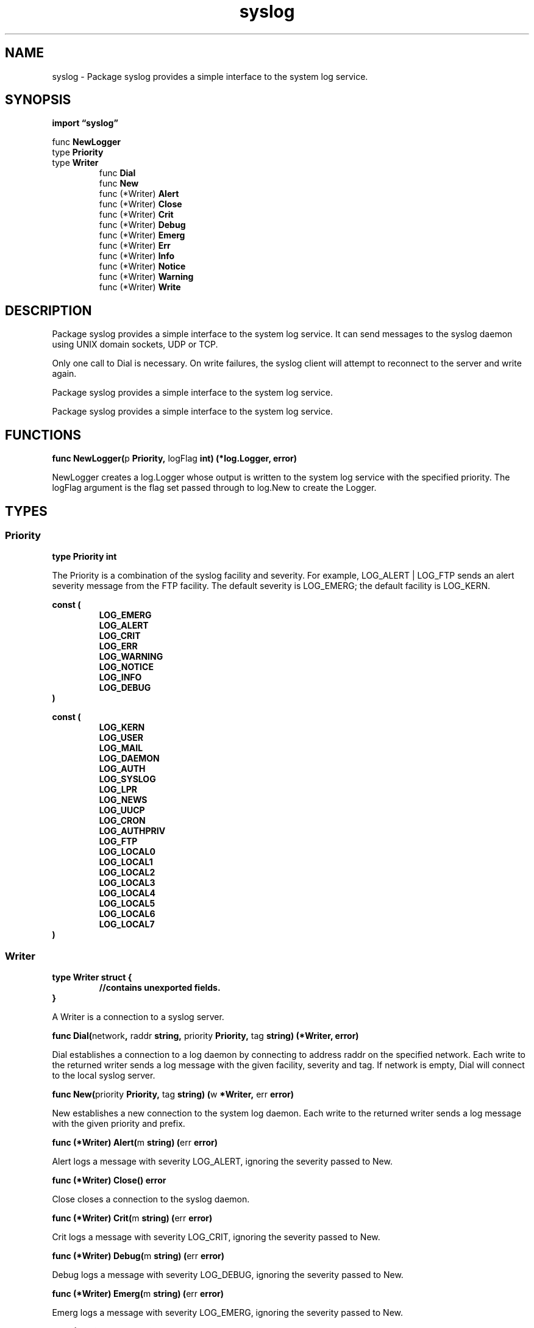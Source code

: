 .\"    Automatically generated by mango(1)
.TH "syslog" 3 "2014-11-26" "version 2014-11-26" "Go Packages"
.SH "NAME"
syslog \- Package syslog provides a simple interface to the system log
service.
.SH "SYNOPSIS"
.B import \*(lqsyslog\(rq
.sp
.RB "func " NewLogger
.sp 0
.RB "type " Priority
.sp 0
.RB "type " Writer
.sp 0
.RS
.RB "func " Dial
.sp 0
.RB "func " New
.sp 0
.RB "func (*Writer) " Alert
.sp 0
.RB "func (*Writer) " Close
.sp 0
.RB "func (*Writer) " Crit
.sp 0
.RB "func (*Writer) " Debug
.sp 0
.RB "func (*Writer) " Emerg
.sp 0
.RB "func (*Writer) " Err
.sp 0
.RB "func (*Writer) " Info
.sp 0
.RB "func (*Writer) " Notice
.sp 0
.RB "func (*Writer) " Warning
.sp 0
.RB "func (*Writer) " Write
.sp 0
.RE
.SH "DESCRIPTION"
Package syslog provides a simple interface to the system log service. 
It can send messages to the syslog daemon using UNIX domain sockets, UDP or TCP. 
.PP
Only one call to Dial is necessary. 
On write failures, the syslog client will attempt to reconnect to the server and write again. 
.PP
Package syslog provides a simple interface to the system log service. 
.PP
Package syslog provides a simple interface to the system log service. 
.SH "FUNCTIONS"
.PP
.BR "func NewLogger(" "p" " Priority, " "logFlag" " int) (*log.Logger, error)"
.PP
NewLogger creates a log.Logger whose output is written to the system log service with the specified priority. 
The logFlag argument is the flag set passed through to log.New to create the Logger. 
.SH "TYPES"
.SS "Priority"
.B type Priority int
.PP
The Priority is a combination of the syslog facility and severity. 
For example, LOG_ALERT | LOG_FTP sends an alert severity message from the FTP facility. 
The default severity is LOG_EMERG; the default facility is LOG_KERN. 
.PP
.B const (
.RS
.B LOG_EMERG 
.sp 0
.B LOG_ALERT 
.sp 0
.B LOG_CRIT 
.sp 0
.B LOG_ERR 
.sp 0
.B LOG_WARNING 
.sp 0
.B LOG_NOTICE 
.sp 0
.B LOG_INFO 
.sp 0
.B LOG_DEBUG 
.sp 0
.RE
.B )
.sp 0
.PP
.B const (
.RS
.B LOG_KERN 
.sp 0
.B LOG_USER 
.sp 0
.B LOG_MAIL 
.sp 0
.B LOG_DAEMON 
.sp 0
.B LOG_AUTH 
.sp 0
.B LOG_SYSLOG 
.sp 0
.B LOG_LPR 
.sp 0
.B LOG_NEWS 
.sp 0
.B LOG_UUCP 
.sp 0
.B LOG_CRON 
.sp 0
.B LOG_AUTHPRIV 
.sp 0
.B LOG_FTP 
.sp 0
.B 
.sp 0
.B 
.sp 0
.B 
.sp 0
.B 
.sp 0
.B LOG_LOCAL0 
.sp 0
.B LOG_LOCAL1 
.sp 0
.B LOG_LOCAL2 
.sp 0
.B LOG_LOCAL3 
.sp 0
.B LOG_LOCAL4 
.sp 0
.B LOG_LOCAL5 
.sp 0
.B LOG_LOCAL6 
.sp 0
.B LOG_LOCAL7 
.sp 0
.RE
.B )
.SS "Writer"
.B type Writer struct {
.RS
.sp 0
.B //contains unexported fields.
.RE
.B }
.PP
A Writer is a connection to a syslog server. 
.PP
.BR "func Dial(" "network" ", " "raddr" " string, " "priority" " Priority, " "tag" " string) (*Writer, error)"
.PP
Dial establishes a connection to a log daemon by connecting to address raddr on the specified network. 
Each write to the returned writer sends a log message with the given facility, severity and tag. 
If network is empty, Dial will connect to the local syslog server. 
.PP
.BR "func New(" "priority" " Priority, " "tag" " string) (" "w" " *Writer, " "err" " error)"
.PP
New establishes a new connection to the system log daemon. 
Each write to the returned writer sends a log message with the given priority and prefix. 
.PP
.BR "func (*Writer) Alert(" "m" " string) (" "err" " error)"
.PP
Alert logs a message with severity LOG_ALERT, ignoring the severity passed to New. 
.PP
.BR "func (*Writer) Close() error"
.PP
Close closes a connection to the syslog daemon. 
.PP
.BR "func (*Writer) Crit(" "m" " string) (" "err" " error)"
.PP
Crit logs a message with severity LOG_CRIT, ignoring the severity passed to New. 
.PP
.BR "func (*Writer) Debug(" "m" " string) (" "err" " error)"
.PP
Debug logs a message with severity LOG_DEBUG, ignoring the severity passed to New. 
.PP
.BR "func (*Writer) Emerg(" "m" " string) (" "err" " error)"
.PP
Emerg logs a message with severity LOG_EMERG, ignoring the severity passed to New. 
.PP
.BR "func (*Writer) Err(" "m" " string) (" "err" " error)"
.PP
Err logs a message with severity LOG_ERR, ignoring the severity passed to New. 
.PP
.BR "func (*Writer) Info(" "m" " string) (" "err" " error)"
.PP
Info logs a message with severity LOG_INFO, ignoring the severity passed to New. 
.PP
.BR "func (*Writer) Notice(" "m" " string) (" "err" " error)"
.PP
Notice logs a message with severity LOG_NOTICE, ignoring the severity passed to New. 
.PP
.BR "func (*Writer) Warning(" "m" " string) (" "err" " error)"
.PP
Warning logs a message with severity LOG_WARNING, ignoring the severity passed to New. 
.PP
.BR "func (*Writer) Write(" "b" " []byte) (int, error)"
.PP
Write sends a log message to the syslog daemon. 
.SH "BUGS"
This package is not implemented on Plan 9 yet.   
.PP
This package is not implemented on Windows yet. 
